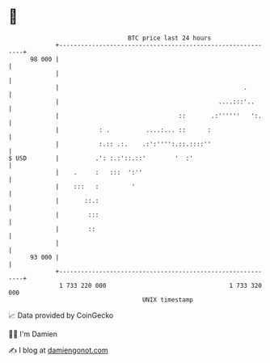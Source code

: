 * 👋

#+begin_example
                                    BTC price last 24 hours                    
                +------------------------------------------------------------+ 
         98 000 |                                                            | 
                |                                                            | 
                |                                                   .        | 
                |                                            ....:::'..      | 
                |                                 ::       .:''''''   ':.    | 
                |           : .          ....:... ::      :                  | 
                |           :.:: .:.    .:':'''':.::.::::''                  | 
   $ USD        |          .': :.:'::.::'        '  :'                       | 
                |    .     :   :::  ':''                                     | 
                |    :::   :         '                                       | 
                |       ::.:                                                 | 
                |        :::                                                 | 
                |        ::                                                  | 
                |                                                            | 
         93 000 |                                                            | 
                +------------------------------------------------------------+ 
                 1 733 220 000                                  1 733 320 000  
                                        UNIX timestamp                         
#+end_example
📈 Data provided by CoinGecko

🧑‍💻 I'm Damien

✍️ I blog at [[https://www.damiengonot.com][damiengonot.com]]
